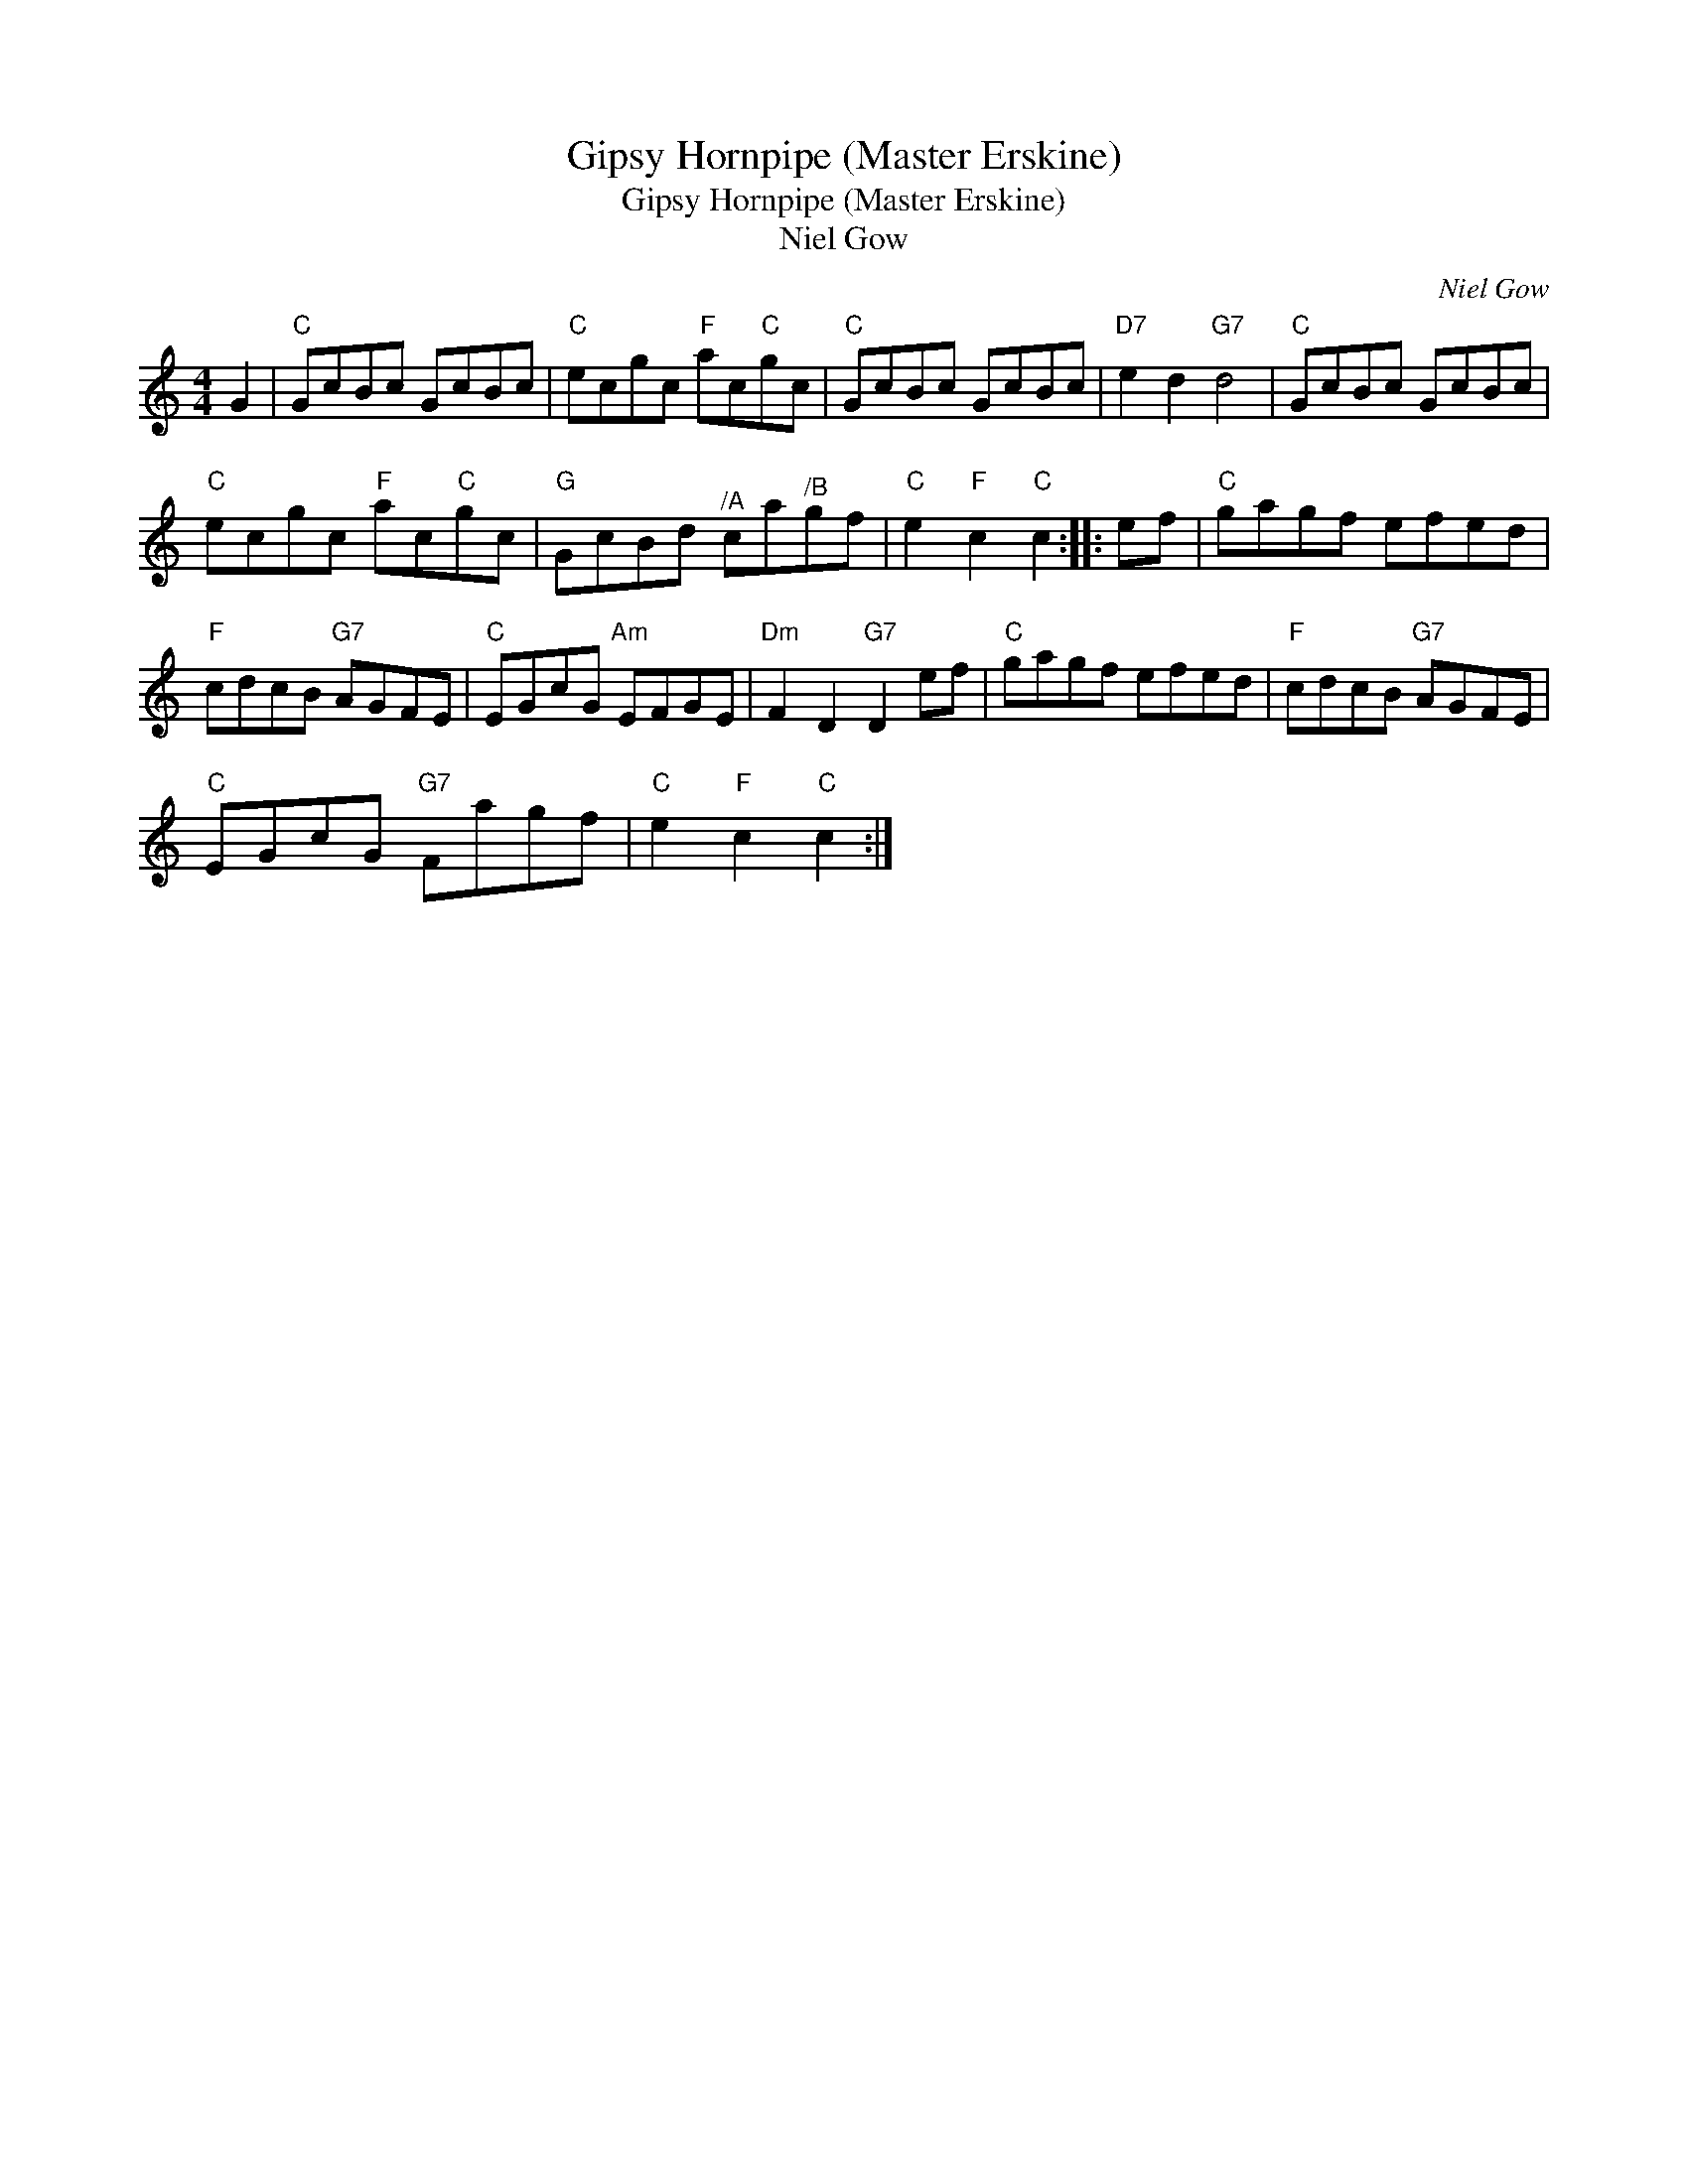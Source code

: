 X:1
T:Gipsy Hornpipe (Master Erskine)
T:Gipsy Hornpipe (Master Erskine)
T:Niel Gow
C:Niel Gow
L:1/8
M:4/4
K:C
V:1 treble 
V:1
 G2 |"C" GcBc GcBc |"C" ecgc"F" ac"C"gc |"C" GcBc GcBc |"D7" e2 d2"G7" d4 |"C" GcBc GcBc | %6
"C" ecgc"F" ac"C"gc |"G" GcBd"^/A" ca"^/B"gf |"C" e2"F" c2"C" c2 :: ef |"C" gagf efed | %11
"F" cdcB"G7" AGFE |"C" EGcG"Am" EFGE |"Dm" F2 D2"G7" D2 ef |"C" gagf efed |"F" cdcB"G7" AGFE | %16
"C" EGcG"G7" Fagf |"C" e2"F" c2"C" c2 :| %18

